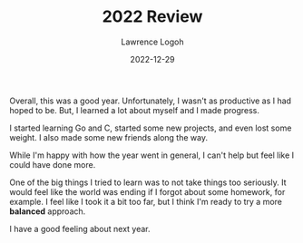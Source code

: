 #+TITLE: 2022 Review
#+DATE: 2022-12-29
#+AUTHOR: Lawrence Logoh
#+OPTIONS: toc:nil num:nil

Overall, this was a good year.
Unfortunately, I wasn't as productive as I had hoped to be.
But, I learned a lot about myself and I made progress.

I started learning Go and C, started some new projects, and even lost some weight.
I also made some new friends along the way.

While I'm happy with how the year went in general, I can't help but feel like I could have done more.

One of the big things I tried to learn was to not take things too seriously.
It would feel like the world was ending if I forgot about some homework, for example.
I feel like I took it a bit too far, but I think I'm ready to try a more *balanced* approach.

I have a good feeling about next year.
